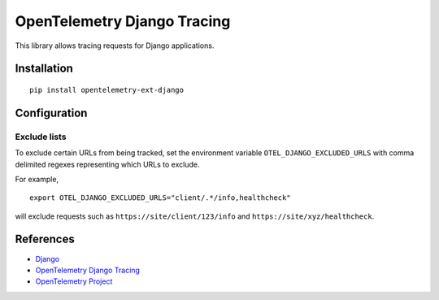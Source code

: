 OpenTelemetry Django Tracing
============================

|pypi|

.. |pypi| image:: https://badge.fury.io/py/opentelemetry-ext-django.svg
   :target: https://pypi.org/project/opentelemetry-ext-django/

This library allows tracing requests for Django applications.

Installation
------------

::

    pip install opentelemetry-ext-django

Configuration
-------------

Exclude lists
*************
To exclude certain URLs from being tracked, set the environment variable ``OTEL_DJANGO_EXCLUDED_URLS`` with comma delimited regexes representing which URLs to exclude.

For example,

::

    export OTEL_DJANGO_EXCLUDED_URLS="client/.*/info,healthcheck"

will exclude requests such as ``https://site/client/123/info`` and ``https://site/xyz/healthcheck``.

References
----------

* `Django <https://www.djangoproject.com/>`_
* `OpenTelemetry Django Tracing <https://opentelemetry-python.readthedocs.io/en/latest/ext/django/django.html>`_
* `OpenTelemetry Project <https://opentelemetry.io/>`_
